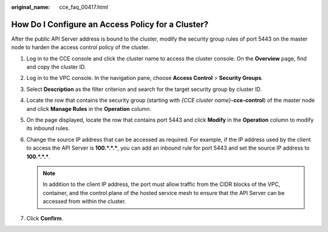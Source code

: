 :original_name: cce_faq_00417.html

.. _cce_faq_00417:

How Do I Configure an Access Policy for a Cluster?
==================================================

After the public API Server address is bound to the cluster, modify the security group rules of port 5443 on the master node to harden the access control policy of the cluster.

#. Log in to the CCE console and click the cluster name to access the cluster console. On the **Overview** page, find and copy the cluster ID.
#. Log in to the VPC console. In the navigation pane, choose **Access Control** > **Security Groups**.
#. Select **Description** as the filter criterion and search for the target security group by cluster ID.
#. Locate the row that contains the security group (starting with *{CCE cluster name}*\ **-cce-control**) of the master node and click **Manage Rules** in the **Operation** column.
#. On the page displayed, locate the row that contains port 5443 and click **Modify** in the **Operation** column to modify its inbound rules.
#. Change the source IP address that can be accessed as required. For example, if the IP address used by the client to access the API Server is **100.*.*.\***, you can add an inbound rule for port 5443 and set the source IP address to **100.*.*.\***.

   .. note::

      In addition to the client IP address, the port must allow traffic from the CIDR blocks of the VPC, container, and the control plane of the hosted service mesh to ensure that the API Server can be accessed from within the cluster.

#. Click **Confirm**.
